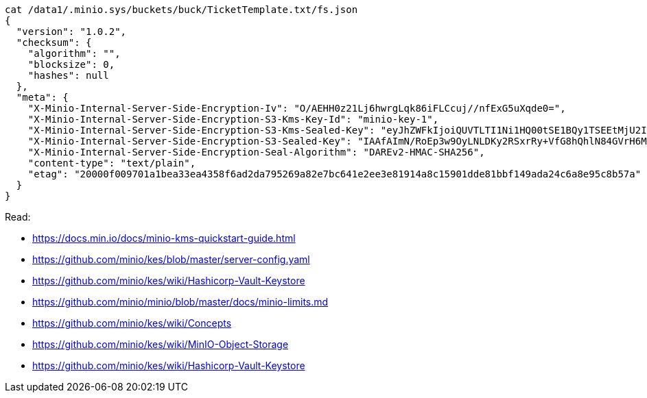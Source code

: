 ----
cat /data1/.minio.sys/buckets/buck/TicketTemplate.txt/fs.json
{
  "version": "1.0.2",
  "checksum": {
    "algorithm": "",
    "blocksize": 0,
    "hashes": null
  },
  "meta": {
    "X-Minio-Internal-Server-Side-Encryption-Iv": "O/AEHH0z21Lj6hwrgLqk86iFLCcuj//nfExG5uXqde0=",
    "X-Minio-Internal-Server-Side-Encryption-S3-Kms-Key-Id": "minio-key-1",
    "X-Minio-Internal-Server-Side-Encryption-S3-Kms-Sealed-Key": "eyJhZWFkIjoiQUVTLTI1Ni1HQ00tSE1BQy1TSEEtMjU2IiwiaXYiOiJrT0h3amhiOXd0RXRnQ0ZJem5SWS9BPT0iLCJub25jZSI6IjB2Z3RyM1hUSnZHZ0NJQ2IiLCJieXRlcyI6IkhJMWJGVnZxK085b3ZyMzAzTDJsMitzUmNrb0p2YkdCcnc5Zk1BYkhISVlENFo1dmJXLzl4NmVzMHgwMDN2b2oifQ==",
    "X-Minio-Internal-Server-Side-Encryption-S3-Sealed-Key": "IAAfAImN/RoEp3w9OyLNLDKy2RSxrRy+VfG8hQhlN84GVrH6Mla/nXk2Qvzupya6OOzVanX48co3VFyxDJszBQ==",
    "X-Minio-Internal-Server-Side-Encryption-Seal-Algorithm": "DAREv2-HMAC-SHA256",
    "content-type": "text/plain",
    "etag": "20000f009701a1bea33ea4358f6ad2da795269a82e7bc641e2ee3e81914a8c15901dde81bbf149ada24c6a8e95c8b57a"
  }
}
----

Read:

* https://docs.min.io/docs/minio-kms-quickstart-guide.html
* https://github.com/minio/kes/blob/master/server-config.yaml
* https://github.com/minio/kes/wiki/Hashicorp-Vault-Keystore
* https://github.com/minio/minio/blob/master/docs/minio-limits.md
* https://github.com/minio/kes/wiki/Concepts
* https://github.com/minio/kes/wiki/MinIO-Object-Storage
* https://github.com/minio/kes/wiki/Hashicorp-Vault-Keystore
